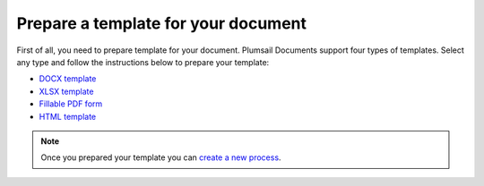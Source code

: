 Prepare a template for your document
====================================

First of all, you need to prepare template for your document. Plumsail Documents support four types of templates. Select any type and follow the instructions below to prepare your template:

- `DOCX template <../../document-generation/docx/index.html>`_
- `XLSX template <../../document-generation/xlsx/index.html>`_
- `Fillable PDF form <../../document-generation/fillable-pdf/index.html>`_
- `HTML template <../../document-generation/html/index.html>`_

.. Note:: Once you prepared your template you can `create a new process <create-process.html>`_.